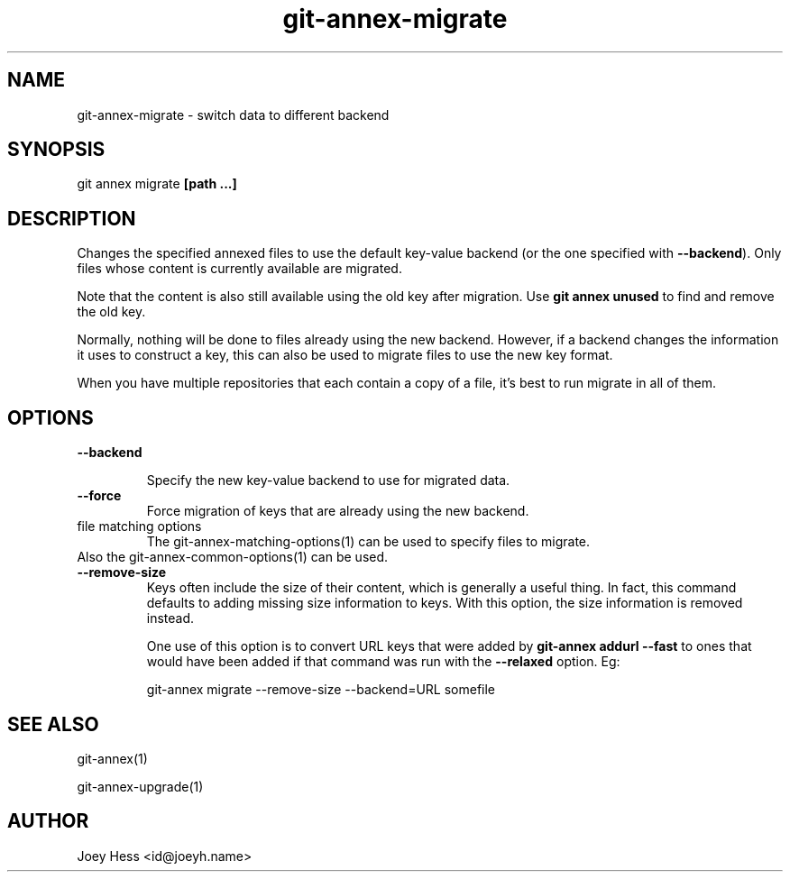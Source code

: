 .TH git-annex-migrate 1
.SH NAME
git-annex-migrate \- switch data to different backend
.PP
.SH SYNOPSIS
git annex migrate \fB[path ...]\fP
.PP
.SH DESCRIPTION
Changes the specified annexed files to use the default key\-value backend
(or the one specified with \fB\-\-backend\fP). Only files whose content
is currently available are migrated.
.PP
Note that the content is also still available using the old key after
migration. Use \fBgit annex unused\fP to find and remove the old key.
.PP
Normally, nothing will be done to files already using the new backend.
However, if a backend changes the information it uses to construct a key,
this can also be used to migrate files to use the new key format.
.PP
When you have multiple repositories that each contain a copy of a file,
it's best to run migrate in all of them.
.PP
.SH OPTIONS
.IP "\fB\-\-backend\fP"
.IP
Specify the new key\-value backend to use for migrated data.
.IP
.IP "\fB\-\-force\fP"
Force migration of keys that are already using the new backend.
.IP
.IP "file matching options"
The git-annex\-matching\-options(1)
can be used to specify files to migrate.
.IP
.IP "Also the git-annex\-common\-options(1) can be used."
.IP "\fB\-\-remove\-size\fP"
Keys often include the size of their content, which is generally a useful
thing. In fact, this command defaults to adding missing size information
to keys. With this option, the size information is removed instead.
.IP
One use of this option is to convert URL keys that were added
by \fBgit-annex addurl \-\-fast\fP to ones that would have been added if
that command was run with the \fB\-\-relaxed\fP option. Eg:
.IP
 git-annex migrate \-\-remove\-size \-\-backend=URL somefile
.IP
.SH SEE ALSO
git-annex(1)
.PP
git-annex\-upgrade(1)
.PP
.SH AUTHOR
Joey Hess <id@joeyh.name>
.PP
.PP

